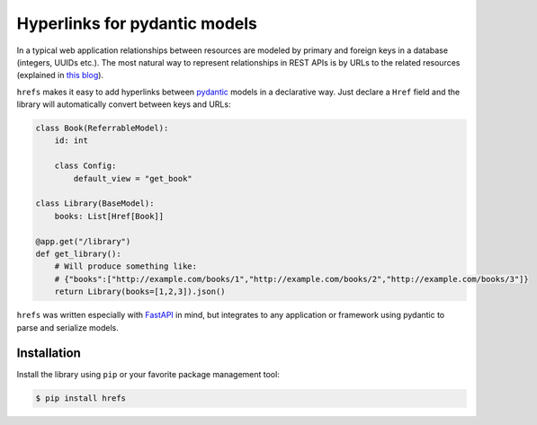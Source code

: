 Hyperlinks for pydantic models
==============================

In a typical web application relationships between resources are modeled by
primary and foreign keys in a database (integers, UUIDs etc.). The most natural
way to represent relationships in REST APIs is by URLs to the related resources
(explained in `this blog
<https://cloud.google.com/blog/products/application-development/api-design-why-you-should-use-links-not-keys-to-represent-relationships-in-apis>`_).

``hrefs`` makes it easy to add hyperlinks between `pydantic
<https://pydantic-docs.helpmanual.io/>`_ models in a declarative way. Just
declare a ``Href`` field and the library will automatically convert between keys
and URLs:

.. code-block:: python

   class Book(ReferrableModel):
       id: int

       class Config:
           default_view = "get_book"

   class Library(BaseModel):
       books: List[Href[Book]]

   @app.get("/library")
   def get_library():
       # Will produce something like:
       # {"books":["http://example.com/books/1","http://example.com/books/2","http://example.com/books/3"]}
       return Library(books=[1,2,3]).json()



``hrefs`` was written especially with `FastAPI <https://fastapi.tiangolo.com/>`_
in mind, but integrates to any application or framework using pydantic to parse
and serialize models.

Installation
------------

Install the library using ``pip`` or your favorite package management tool:

.. code-block:: console

   $ pip install hrefs
